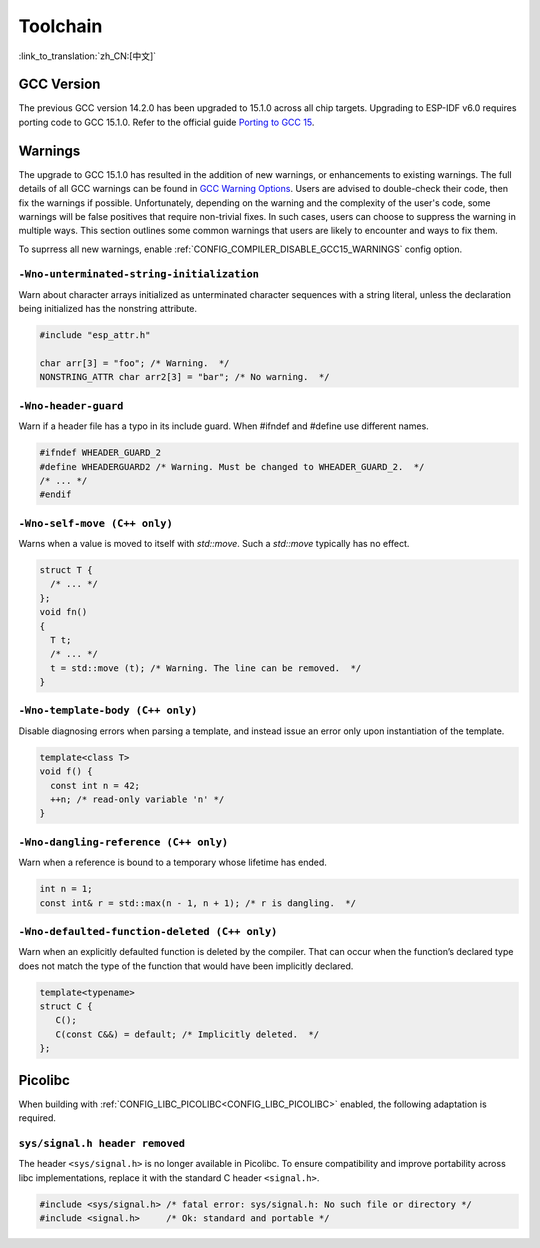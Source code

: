 Toolchain
==========

:link_to_translation:`zh_CN:[中文]`

GCC Version
-----------

The previous GCC version 14.2.0 has been upgraded to 15.1.0 across all chip targets. Upgrading to ESP-IDF v6.0 requires porting code to GCC 15.1.0. Refer to the official guide `Porting to GCC 15 <https://gcc.gnu.org/gcc-15/porting_to.html>`_.

Warnings
--------

The upgrade to GCC 15.1.0 has resulted in the addition of new warnings, or enhancements to existing warnings. The full details of all GCC warnings can be found in `GCC Warning Options <https://gcc.gnu.org/onlinedocs/gcc-15.1.0/gcc/Warning-Options.html>`_. Users are advised to double-check their code, then fix the warnings if possible. Unfortunately, depending on the warning and the complexity of the user's code, some warnings will be false positives that require non-trivial fixes. In such cases, users can choose to suppress the warning in multiple ways. This section outlines some common warnings that users are likely to encounter and ways to fix them.

To suprress all new warnings, enable :ref:`CONFIG_COMPILER_DISABLE_GCC15_WARNINGS` config option.

``-Wno-unterminated-string-initialization``
^^^^^^^^^^^^^^^^^^^^^^^^^^^^^^^^^^^^^^^^^^^^^

Warn about character arrays initialized as unterminated character sequences with a string literal, unless the declaration being initialized has the nonstring attribute.

.. code-block:: c

    #include "esp_attr.h"

    char arr[3] = "foo"; /* Warning.  */
    NONSTRING_ATTR char arr2[3] = "bar"; /* No warning.  */

``-Wno-header-guard``
^^^^^^^^^^^^^^^^^^^^^^^

Warn if a header file has a typo in its include guard. When #ifndef and #define use different names.

.. code-block:: c

    #ifndef WHEADER_GUARD_2
    #define WHEADERGUARD2 /* Warning. Must be changed to WHEADER_GUARD_2.  */
    /* ... */
    #endif

``-Wno-self-move (C++ only)``
^^^^^^^^^^^^^^^^^^^^^^^^^^^^^^

Warns when a value is moved to itself with `std::move`. Such a `std::move` typically has no effect.

.. code-block:: cpp

    struct T {
      /* ... */
    };
    void fn()
    {
      T t;
      /* ... */
      t = std::move (t); /* Warning. The line can be removed.  */
    }


``-Wno-template-body (C++ only)``
^^^^^^^^^^^^^^^^^^^^^^^^^^^^^^^^^^

Disable diagnosing errors when parsing a template, and instead issue an error only upon instantiation of the template.

.. code-block:: cpp

    template<class T>
    void f() {
      const int n = 42;
      ++n; /* read-only variable 'n' */
    }

``-Wno-dangling-reference (C++ only)``
^^^^^^^^^^^^^^^^^^^^^^^^^^^^^^^^^^^^^^^^^^^

Warn when a reference is bound to a temporary whose lifetime has ended.

.. code-block:: cpp

    int n = 1;
    const int& r = std::max(n - 1, n + 1); /* r is dangling.  */

``-Wno-defaulted-function-deleted (C++ only)``
^^^^^^^^^^^^^^^^^^^^^^^^^^^^^^^^^^^^^^^^^^^^^^^^

Warn when an explicitly defaulted function is deleted by the compiler. That can occur when the function’s declared type does not match the type of the function that would have been implicitly declared.

.. code-block:: cpp

    template<typename>
    struct C {
       C();
       C(const C&&) = default; /* Implicitly deleted.  */
    };

Picolibc
--------

When building with :ref:`CONFIG_LIBC_PICOLIBC<CONFIG_LIBC_PICOLIBC>` enabled, the following adaptation is required.

``sys/signal.h header removed``
^^^^^^^^^^^^^^^^^^^^^^^^^^^^^^^^^

The header ``<sys/signal.h>`` is no longer available in Picolibc. To ensure compatibility and improve portability across libc implementations, replace it with the standard C header ``<signal.h>``.

.. code-block:: c

    #include <sys/signal.h> /* fatal error: sys/signal.h: No such file or directory */
    #include <signal.h>     /* Ok: standard and portable */
